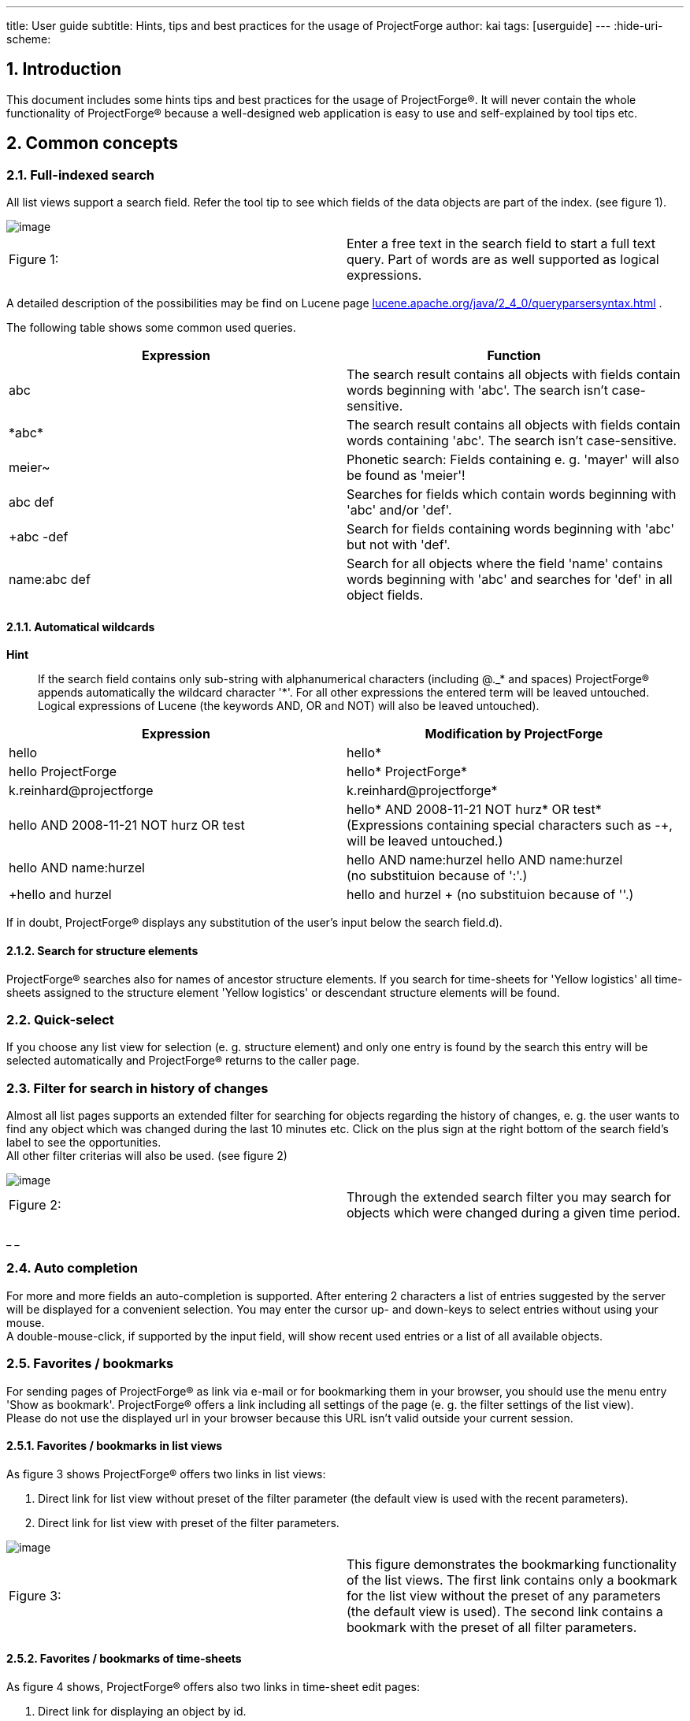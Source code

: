 ---
title: User guide
subtitle: Hints, tips and best practices for the usage of ProjectForge
author: kai
tags: [userguide]
---
:hide-uri-scheme:

:toc:
:toclevels: 4

:last-update-label: Copyright (C) 2021, Last updated

:sectnums:

== Introduction

This document includes some hints tips and best practices for the usage
of ProjectForge®. It will never contain the whole functionality of
ProjectForge® because a well-designed web application is easy to use
and self-explained by tool tips etc.

== Common concepts


=== Full-indexed search

All list views support a search field. Refer the tool tip to see which
fields of the data objects are part of the index. (see figure 1).

image::/uploads/userguide/searchfield.png[image]

[cols=",",]
|===
|Figure 1: |Enter a free text in the search field to start a full text
query. Part of words are as well supported as logical expressions.
|===

A detailed description of the possibilities may be find on Lucene
page http://web.archive.org/web/20210119123248/http://lucene.apache.org/java/2_4_0/queryparsersyntax.html[lucene.apache.org/java/2_4_0/queryparsersyntax.html] .

The following table shows some common used queries.

[cols=",",]
|===
|Expression |Function

|abc |The search result contains all objects with fields contain words
beginning with 'abc'. The search isn't case-sensitive.

|+++*+++abc+++*+++ |The search result contains all objects with fields contain words
containing 'abc'. The search isn't case-sensitive.

|meier~ |Phonetic search: Fields containing e. g. 'mayer' will also be
found as 'meier'!

|abc def |Searches for fields which contain words beginning with 'abc'
and/or 'def'.

|+abc -def |Search for fields containing words beginning with 'abc' but
not with 'def'.

|name:abc def |Search for all objects where the field 'name' contains
words beginning with 'abc' and searches for 'def' in all object fields.
|===

==== Automatical wildcards

*Hint*

____
If the search field contains only sub-string with alphanumerical
characters (including @._* and spaces) ProjectForge® appends
automatically the wildcard character '*'. For all other expressions the
entered term will be leaved untouched. Logical expressions of Lucene
(the keywords AND, OR and NOT) will also be leaved untouched).
____

[width="100%",cols="50%,50%",]
|===
|Expression |Modification by ProjectForge

|hello |hello*

|hello ProjectForge |hello* ProjectForge*

|k.reinhard@projectforge |k.reinhard@projectforge*

|hello AND 2008-11-21 NOT hurz OR test |hello* AND 2008-11-21 NOT hurz*
OR test* +
(Expressions containing special characters such as -+, will be leaved
untouched.)

|hello AND name:hurzel |hello AND name:hurzel hello AND name:hurzel +
(no substituion because of ':'.)

|+hello and hurzel |+hello and hurzel +
(no substituion because of '+'.)
|===

If in doubt, ProjectForge® displays any substitution of the user's
input below the search field.d).

==== Search for structure elements

ProjectForge® searches also for names of ancestor structure
elements. If you search for time-sheets for 'Yellow logistics' all
time-sheets assigned to the structure element 'Yellow logistics' or
descendant structure elements will be found.

=== Quick-select

If you choose any list view for selection (e. g. structure element) and
only one entry is found by the search this entry will be selected
automatically and ProjectForge® returns to the caller page.

=== Filter for search in history of changes

Almost all list pages supports an extended filter for searching for
objects regarding the history of changes, e. g. the user wants to find
any object which was changed during the last 10 minutes etc. Click on
the plus sign at the right bottom of the search field's label to see the
opportunities.  +
All other filter criterias will also be used. (see figure 2)

image::/uploads/userguide/extendedFilter.png[image]

[cols=",",]
|===
|Figure 2: |Through the extended search filter you may search for
objects which were changed during a given time period.
|===

_ _

=== Auto completion

For more and more fields an auto-completion is supported. After entering
2 characters a list of entries suggested by the server will be displayed
for a convenient selection. You may enter the cursor up- and down-keys
to select entries without using your mouse.  +
A double-mouse-click, if supported by the input field, will show recent
used entries or a list of all available objects.

=== Favorites / bookmarks

For sending pages of ProjectForge® as link via e-mail or for
bookmarking them in your browser, you should use the menu entry 'Show as
bookmark'. ProjectForge® offers a link including all settings of the
page (e. g. the filter settings of the list view).  +
Please do not use the displayed url in your browser because this URL
isn't valid outside your current session.

==== Favorites / bookmarks in list views

As figure 3 shows ProjectForge® offers two links in list views:

. Direct link for list view without preset of the filter parameter (the
default view is used with the recent parameters).
. Direct link for list view with preset of the filter parameters.

image::/uploads/userguide/Bookmark-list.png[image]

[cols=",",]
|===
|Figure 3: |This figure demonstrates the bookmarking functionality of
the list views. The first link contains only a bookmark for the list
view without the preset of any parameters (the default view is used).
The second link contains a bookmark with the preset of all filter
parameters.
|===

==== Favorites / bookmarks of time-sheets

As figure 4 shows, ProjectForge® offers also two links in time-sheet
edit pages:

. Direct link for displaying an object by id.
. Direct link including parameters for calling the edit page with
pre-filled parameters. This is usefull for adding new time-sheets with
pre-filled parameters.

The second link may be used for creation of new time-sheets with
templates (e. g. in JIRA or e-mails).

image::/uploads/userguide/Bookmark-edit.png[image]

[cols=",",]
|===
|Figure 4: |
|===

=== Stay logged-in

On the login-screen the user may choose the 'stay-logged-in' option.

* ProjectForge® creates a browser cookie with a validity of 30 days.
* At the next login from the same browser ProjectForge® detects this
cookie, renews it and proceed the automatical login.
* If the user chooses the menu entry 'log-out' the cookie will be
deleted (if exists) and the user/passwort authentication is required
again in this browser.
* The cookie will be invalid if the user haven't used it for 30 or more
day or the user's password and/or username has been changed.
* The cooky stores the user id, the username and a code. All three
parameters are checked by ProjectForge®.
* Under 'My account' the user may renew the previous mentioned code. All
stay-logged-in-sessions in all browsers are invalid directly after
renewing this code. Please note: Any valid session isn't effected by
this action.
* The stay-logged-in option may be re-activated at any time after
entering username and password on the login-screen.

== Calendar

The calendar is one of the most important functionalities of
ProjectForge®. You may organize your time-sheets and personal events
as well as team events in a convenient way. ProjectForge® is
designed to improve the efficiency of projects and project teams from
single-person-projects up to large-sized projects.

=== Quick-time-period-selection

You may browse very fast through month and/or weeks with the following
element of ProjectForge®. (see figure 5)

image::/uploads/userguide/Zeitblaettern.png[image]

[cols=",",]
|===
|Figure 5: |Quick-time-period selection with browse mode for months and
weeks
|===

=== Holidays

ProjectForge® support holidays and you may configure own holidays
in `config.xml.`

=== Support of different time zones

ProjectForge® supports different time-zones at once. The user may
change his time-zone if he travels through different time-zones.

=== View modes

==== Calendar views: month, week, day

image::/uploads/userguide/PF-TeamCal-MonthView.png[image]

[cols=",",]
|===
|Figure 6: |Month display mode of team calendar.
|===

image::/uploads/userguide/PF-TeamCal-Weekview-preview.png[image]

[cols=",",]
|===
|Figure 7: |Week display mode of team calendar. The red line is the
current time-line.
|===

==== Customizable views with fast switch

You're able to customize different filters of your calendars to show and
use. Switch the view with only two clicks. You may give your different
calendars different colors.

image::/uploads/userguide/PF-TeamCal-filters-preview.png[image]

[cols=",",]
|===
|Figure 8: |Customize your view filters with own colors etc. You may
switch the view with only two clicks.
|===

=== Drag & drop and range-select functionality

You may create, move, resize and copy events by drag&drop and
range-select functionality. The the videos or demo system for experience
this convenient feature.

* *Download and subscription of calendars*  +
You can download or subscribe all calendars as ics files. Subscribe
ProjectForge's calendars in Google calendar, MS Outlook oder Apples
iCal.

image::/uploads/userguide/PF-TeamCal-Subscription.png[image]

[cols=",",]
|===
|Figure 9: |An example of subscribed calendars of ProjectForge in
Apple's ical.
|===

image::/uploads/userguide/PF-TeamCal-ical.png[image]

[cols=",",]
|===
|Figure 10: |An example of subscribed calendars of ProjectForge in
Apple's ical.
|===

* *Share your calendars*  +
Use ProjectForge for team calendars. How to add a new calendar.
* *Recurrence*  +
ProjectForge supports recurrence of events. You may remove or modify
single events or future events of recurrence events.

image::/uploads/userguide/PF-TeamCal-RecurrenceDialog.png[image]

[cols=",",]
|===
|Figure 11: |You may remove or modify single events or future events of
recurrence events
|===

**3 access modes**

. *Full access*  +
The assigned groups and users are able to read, insert, update and
delete any event of the calendar.-
. *Read-only access*  +
The assigned groups and users are only able to read all events including
the subscription and download.
. *Minimal access*  +
The assigned groups and users are only able to read all event start and
stop times including the subscription and download. All other properties
of events such as title, notes etc. are removed and aren't visible.

image::/uploads/userguide/PF-TeamCal-Access.png[image]

[cols=",",]
|===
|Figure 12: |You may configure the access to any calendar for groups
and/or users.
|===

* *Import new events per Drag'n drop*  +
You may import new events by simply dropping the ics files into the drop
area at the top of the calendar page.

=== Roadmap

Further planned developments are described here.

* *Attendees*  +
** *ProjectForge user's as attendees*  +
Badge with new invitations.
** *External user's as attendees*  +
. *Invitation per e-mail*  +
Send e-mail with an ics attachment, a summary and a link to accept/deny
and comment an invitation.
. *User's e-mail as return-to-address*  +
The return-to-address will be the user's e-mail address, so any response
of invitation is sent to the user and has to be handled by the user.
. *ProjectForge's e-mail as return-to-address*  +
The return-to-address will be ProjectForge's e-mail address, so any
response of invitations is parsed by ProjectForge and the event is
updated.
** *Update events and multi event import*  +
Currently ics files can be dropped as files into ProjectForge only if
the contain only a single event which isn't already present. Later an
update dialog with differences to accept/deny will be shown and a
multi-import should be supported.
* *More complex recurrence pattern*
* *Subsciption of external calendars in ProjectForge*  +
Starting with icloud. An user is able to share his icloud calendars via
ProjectForge.

== Address book

=== Reverse search of phone numbers

ProjectForge® adds every phone number without any special characters
and white spaces to the search index. You may enter any sub string of
the phone number to find the address connected to this phone number (if
exist).

**Hint**

____
Sometimes you may omit the country prefix of the phone number to find
the address.
____

=== Personal favorites

You may import addresses of the list view in your personal address book
(e. g. Apple contacts) and synchronize the addresses with your mobile
device. The export format is VCard (vcf) for addresses and a csv format
for phone numbers (e. g. for your telephony system).  +
Your favorite addresses will be highlighted in the list view.

==== Export of vcards

You may choose the check-box 'Favorite' beside the form of address in
the edit view of an address for marking the whole address as favorite
(see figure 13). Click the button 'Export vCards' for downloading all
marked addresses. You may choose single phone number for exporting them
in csv format by clicking the check-box '*' right after the desired
phone number.

**Hint**

____
Please use UTF-8 as encoding in your address book software!
____

image::/uploads/userguide/AddressEdit-Favorites.png[image]

[cols=",",]
|===
|Figure 13: |This figure demonstrates the possibility to mark addresses
or phone numbers as favorites.
|===

===== Hint for Apple contacts

Multiple exports of addresses may result in multiple note entries.
Please use the following Apple script for removing such multiple note
entries:

[source,brush:,java]
----
tell application "Address Book"
repeat with thisPerson in every person
if (exists (note of thisPerson)) and ((note of thisPerson) contains "CLASS: WORK") then
log "Name: " & (name of thisPerson)
delete note of thisPerson
end if
end repeat
save
end tell
----

. You may excecute this script directly in your Apple-Script editor.
(The result 'missing value' is expected.)
. Afterwards you should import the ProjectForge® download (vCard).

==== Export of personal list of telephone numbers

You may export telephone numbers of addresses (marked in the address
edit page by clicking the check-box '*', refer
fig. http://web.archive.org/web/20210119123248/https://projectforge.org/pf-common/User_guide#label_fig:favorites[13] ).
You may import phone numbers to your mobile device or system telephone
(e. g. SNOM telephone) if vCard isn't supported.  +
Via the button 'Export phone list' all' all marked phone numbers will be
exported with ISO-8859 encoding as csv file. ProjectForge® extends
the names of the contacs automaticall with "mobile" or "private", if the
number is not the business phone number.



==== Personal list of phone numbers for your Snom telephone

The exported list may be uploaded directly via the web site of the
desired Snom telephone. The following figures 14 and 15 demonstrate the
procedure of such an import.

**Hint**

____
Any previous imported phone number will be overwritten (no multiple
entries are expected).
____

=== Export of the list of addresses

You may export the current displayed list of addresses for usage with
LibreOffice or MS Excel. For reasons of data-protection only the user's
favorite addresses will be exported. Members of the
groups `PF_Finance` or `PF_Marketing` are able to download all address
for using them for marketing events etc.

**Hint**

____
The first address of each row is the mailing address. It's the postal
address if exist, otherwise the business address.
____

=== Animation of phone number / zoom

Figure 16 shows the Mouse-over-functionality, if the mouse cursor is
positioned over a phone number. You may dial the number with your phone
now.

image::/uploads/userguide/AddressList-NumberZoom.png[image]

[cols=",",]
|===
|Figure 16: |Animated zoom of phone numbers
|===

=== Direct call via telephony system

The user may configure one or more telephone numbers under 'My account'.
Afterwards he is able to initiate phone calls directly from
ProjectForge® if configured by the administrators and supported by
the telephony system. Figure  +
17 demonstrates the possibility to initiate a phone call directly from
ProjectForge®.

image::/uploads/userguide/Direktwahl-Adressbuch.png[image]


[cols=",",]
|===
|Figure 17: |shows the auto-completion functionality to initiate phone
calls very easy.
|===

**Hint**

____
Please use the 'return' key for initiating the phone call. Like on most
pages the 'return' key result in the default action.
____

image::/uploads/userguide/Direktwahl.png[image]

[cols=",",]
|===
|Figure 18: |
|===

==== Configuration

Please add your personal phone number (or a list of phone number) under
'My account'.

== Structure elements in ProjectForge (former tasks)

The term 'structure element' is used in a generic way and represents
customers, projects, releases, structure elements etc. They're organized
hierarchical. Access rights may depend on structure elements (and are
derived from ancestor structure elements if configured). Figure 19 shows
a typical tree view of structure elements in ProjectForge®.

image::/uploads/userguide/TaskTree.png[image]

[cols=",",]
|===
|Figure 19: |Hierarchy of structure elements in ProjectForge®
|===

The following table describes the fields of structure elements:

[cols=",",]
|===
|Field |Description

|Parent structure element |The structure element is a descendant
structure element of the parent structure element. The structure
elements at the top of the hierarchy is the root node which is the
onliest structure element without a parent structure element.

|Name |

|Referenz |Multi purpose field, optional. This field is derived for all
descendant structure elements if not overwritten in such structure
elements. This is useful for exports etc.

|Status |

|Priority |

|Short description |

|Description |

|Progress |optional without further functionality.

|Maximum hours |If given, the consumption will be displayed in the
structure tree as well as during booking a time sheet, see 5.1 .

|Responsible |ProjectForge®-User for information

|Cost2 |All cost2 values are project specific if a project was assigned
to this structure element or any ancestor structure element. The black
list defines cost 2 entries which should be excluded of the assigned
project. If no project is assigned, cost 2 value are configurable by
using a white list.

|Protect time sheets until |If set, only time sheets with start dates
after the given date may-be inserted and updated. Members of the
financial staff are able to insert, update and delete older time-sheets
of other users (not own time sheets).

|Protection of privacy |If checked the time sheets of this structure
element and any descendent structure elements are invisible for other
users (except the members of the financial staff).
|===

=== Consumption

Consumptions are displayed as part of the structure tree as well as
during every booking process of time sheets. The consumption of already
used hours of a structure element including all structure sub elements
is displayed as a tool tip.

==== Consumption bars for open structure elements

[cols=",,",]
|===
|Color |Meaning |Tool tip

| image:/uploads/userguide/Consumption-empty.png[image, width=100]
|No budget given |Total consumption in man-days.

| image:/uploads/userguide/Consumption-green.png[image, width=100]
|Consumption 0-80% |Total consumption in man-days and percent, green
bar.

| image:/uploads/userguide/Consumption-yellow.png[image, width=100]
|Consumption 80%-90% |Total consumption in man-days and percent.

| image:/uploads/userguide/Consumption-orange.png[image, width=100]
|Consumption 90%-100% |Total consumption in man-days and percent.

| image:/uploads/userguide/Consumption-orange-red.png[image, width=100]
|Consumption over 100% |Total consumption in man-days and percent.
|===

==== Consumption bars for finished structure elements

[cols=",,",]
|===
|Color |Meaning |Tool tip
| image:/uploads/userguide/Consumption-empty.png[image, width=100]
|No budget given |Total consumption in man-days.
| image:/uploads/userguide/Consumption-green.png[image, width=100]
|Consumption 0-100% |Total consumption in man-days and percent.
| image:/uploads/userguide/Consumption-red.png[image, width=100]
|Consumption 100%-110% |Total consumption in man-days and percent.
| image:/uploads/userguide/Consumption-orange-red.png[image, width=100]
|Consumption über 110% |Total consumption in man-days and percent.
|===

==== Suppressing the status of consumption bars

Enter 0 as maximum hours of a structure element for suppressing the
status (color and percentage) of a consumption bar. This is use-ful for
not demotivating a team or if not all orders with budgets are assigned
to a structure element.

=== Booking of time sheets

Time sheets must be assigned to a structure element. For improving the
quality of time sheets different rules may be definied in
ProjectForge®.  +
Following rules are implemented, if the user doesn't hit the rules he
won't be able to book his working time on such structure elements.

. The user needs the access to this structure element or any ancestor
structure element including the right of booking time sheets.
. The structure element or any ancestor structure element may not have a
time-protection setting. The users will not be able to modify or add
time sheets for a day before time-protection (date field).
. The structure element or any ancestor structure element is closed or
deleted.
. The booking status of a structure element or any ancestor structure
element is 'completely closed'.
. If the structure element is not a structure leaf element (has
descendents) and the booking status is configured as 'only leaf nodes'.
. If any descendent structure element has an assigned order. This rule
is important because otherwise ProjectForge® won't be able to
calculate the consumption of budgets defined by orders.

If a structure element is closed for booking of time sheets the user may
modify fields not affecting financial parameters (such as description
but not times, duration, cost settings etc.) The user may therefore
correct typos etc. in time sheets.

== Order book

Offers and orders may be managed by ProjectForge®. The may-be
assigned to project managers having access to their orders and offers.
Administrative staff members may have access to all orders if they have
the right to do (see user administration of ProjectForge®).

=== E-mail notification

All modifications of orders, if not done by the project manager itself
will be sent by e-mail including a quick link to the order, see figure
20, a notication is suppressed if the check-box is disabled..

image::/uploads/userguide/Auftragsbuch-Notification.png[image]

[cols=",",]
|===
|Figure 20: |Order book with e-mail notification
|===

== Scripting in ProjectForge®

You may edit, store and execute scripts in ProjectForge for generating
Excel files out of the database of ProjectForge® as well as charts
etc. It's also possible to upload Excel master file to scripts for
modifiing existing Excel files.  +
A script editor is built-in in ProjectForge®.

=== Examples

==== Example: Hibernate criterion API

[source,brush:,java]
----
import org.hibernate.criterion.*
import org.projectforge.core.*

QueryFilter filter = new QueryFilter()         // Define a query
filter.addOrder(Order.asc("username"))         // Set order attribute
List userList = userDao.getList(filter)        // Get all users

return "Number of found users: " + userList.size
----

==== Example: Usage of ProjectForge® filters

[source,brush:,java]
----
import org.projectforge.core.*
import org.projectforge.timesheet.*
import org.projectforge.common.*

DateHolder date = new DateHolder() // Using the user's current time zone

TimesheetFilter tf = new TimesheetFilter()
date.setDate(2009, Calendar.JANUARY, 01, 00, 00, 00)
tf.setStartTime(date.date)
date.setDate(2009, Calendar.JANUARY, 31, 23, 59, 59)
tf.setStopTime(date.date)
tf.setUserId(17)
List timesheetList = timesheetDao.getList(tf)

return "Number of found time sheets: " + timesheetList.size
----

=== Usage of date values

ProjectForge® uses everytime the time zone of the logged-in user.
Internally all dates and times are stored as UTC! Therefore all queries
needs to be executed with the correct time zone. The
class `DateHolder` and `DayHolder` does everything for you (the correct
time zone of the logged-in user is used).

*Example*

[source,brush:,java]
----
import org.projectforge.common.*

DateHolder date = new DateHolder() // user's current time zone / locale

date.setDate(2009, Calendar.JANUARY, 01) // CET: 01.01.2009 00:00
String result = "UTC: " + date.date // UTC: Wed Dec 31 23:00:00 UTC 2008

date.setDate(2009, Calendar.APRIL, 01, 17, 03) // CEST: 01.04.2009 17:03
result += ", UTC: " + date.date // UTC: Wed Apr 01 15:03:00 UTC 2009

return result
----

=== Access rights (DAOs)

You may access all database entries by using the DAOs
(DataAccessObjects) of ProjectForge®. The DAOs ensures that only
such entities are returned for those the user has access to. All
entities without the user's access are removed by the DAOs of the result
lists.

=== Creation of Excel sheets

If a script returns an `ExportWorkbook,` a Excel file is created and
will result in a download. Check this out:

==== Example: Excel export of simple lists

[source,brush:,java]
----
import org.hibernate.criterion.*
import org.projectforge.core.*
import org.projectforge.excel.*

QueryFilter filter = new QueryFilter()         // Defines a query
filter.addOrder(Order.asc("username"))         // Sets sort order
List userList = userDao.getList(filter)        // Gets the user's list

ExportWorkbook workbook = new ExportWorkbook();// Creates a new Excel work book
ExportSheet sheet = workbook.addSheet("Users") // Creates a new Excel sheet
sheet.contentProvider.colWidths = [10, 20]     // Sets the width of the first two columns.
sheet.propertyNames = ["username", "lastname"] // Defines the properties to export.
sheet.addRow().setCapitalizedValues(sheet.propertyNames)  // Creates a heading row.
sheet.addRows(userList)                        // Add all user's, one per row.

return workbook
----

==== Example: Excel export of joined objects

[source,brush:,java]
----
import org.projectforge.core.*
import org.projectforge.excel.*
import org.projectforge.timesheet.*
import java.text.SimpleDateFormat

TimesheetFilter tf = new TimesheetFilter()
SimpleDateFormat df = new SimpleDateFormat("dd.MM.yyyy HH:mm")
tf.setStartTime(df.parse("01.01.2009 00:00"))
tf.setStopTime(df.parse("31.01.2009 23:59"))
tf.setUserId(17)
List timesheetList = timesheetDao.getList(tf)

ExportWorkbook workbook = new ExportWorkbook();
ExportSheet sheet = workbook.addSheet("Timesheets")
sheet.contentProvider.colWidths = [10, 20, 15, 10]
sheet.contentProvider.putFormat(java.sql.Timestamp.class,"DD.MM.YYYY hh:mm") // Defines the format for all time stamps
sheet.contentProvider.putFormat("stopTime","hh:mm")             // Defines the format for the property 'stopTime'
sheet.addRow().setValues("Username", "Beschreibung", "StartDate", "StopDate", "fakturiert")
sheet.propertyNames = ["user.username", "description", "startTime", "stopTime", "kost2.kost2Art.fakturiert"]
sheet.addRows(timesheetList)

return workbook
----

==== Own join objects

You may join database entities very simple:

[source,brush:,java]
----
import org.fibu.*
import org.fibu.kost.*
import org.projectforge.excel.*
import org.projectforge.core.*

class JoinedObject {
  BuchungssatzDO satz
  EmployeeDO employee
}

// Load list of account records (BuchungssatzDO):
BuchungssatzFilter filter = new BuchungssatzFilter();
filter.setFrom(2008, 0) // Januar
filter.setTo(2008, 11)  // Dezember

def buchungssaetze = buchungssatzDao.getList(filter)
buchungssaetze = buchungssaetze.findAll{ satz -> (5000..5999).contains(satz.konto.nummer) }

// Load list of employees
def employees = employeeDao.getList().findAll{it.kost1 != null}

def result = new ArrayList()
buchungssaetze.each{bs ->
  el = new JoinedObject()
  el.satz = bs
  el.employee = employees.find{employee -> employee.kost1Id == bs.kost1.id}
  result.add(el)
}

// Generate Excel work book:
ExportWorkbook workbook = new ExportWorkbook();
ExportSheet sheet = workbook.addSheet("Result")
sheet.contentProvider.colWidths = [10, 10, 8, 8, 10, 10, 20, 20]
sheet.addRow().setValues("Datum", "Betrag", "Konto", "Gegen-konto", "Kost1", "Kost2", "Name")
sheet.contentProvider.putFormat("satz.datum", "DD.MM.YYYY")
sheet.contentProvider.putFormat("satz.betrag", "#,##0.00$;[Red]-#,##0.00$") // English format
sheet.contentProvider.putFormat("satz.konto.nummer", "0")
sheet.contentProvider.putFormat("satz.gegenKonto.nummer", "0")
sheet.propertyNames = ["satz.datum", "satz.betrag", "satz.konto.nummer", "satz.gegenKonto.nummer",
  "satz.kost1.formattedNumber", "satz.kost2.formattedNumber", "employee.user.fullname"]
sheet.addRows(result)

return workbook
----

==== Formats

[source,brush:,java]
----
import org.projectforge.calendar.*
import org.projectforge.common.*
import org.projectforge.core.*
import org.projectforge.excel.*

ExportWorkbook workbook = new ExportWorkbook();// Creates new work book
ExportSheet sheet = workbook.addSheet("Test") // Creates new sheet
sheet.contentProvider.colWidths = [20, 20, 20]
sheet.addRow().setValues("Typ", "Precision", "Value")
sheet.addRow().setValues("DayHolder", "Day", new DayHolder())
sheet.addRow().setValues("DateHolder", "Day", new DateHolder().setPrecision(DatePrecision.DAY))
sheet.addRow().setValues("DateHolder", "Minutes", new DateHolder().setPrecision(DatePrecision.MINUTE))
sheet.addRow().setValues("DateHolder", "Seconds", new DateHolder().setPrecision(DatePrecision.SECOND))
sheet.addRow().setValues("DateHolder", "Millis", new DateHolder().setPrecision(DatePrecision.MILLISECOND))

return workbook
----

ProjectForge® uses the precision of DateHolder objects for the
output as default, e. g. for precision SECOND the date with time stamp
including seconds is used, for precision DAY only the date without any
time stamp is used. Supported precisions
are: `DAY, HOUR_OF_DAY, MINUTE_15, MINUTE, SECOND, MILLISECOND.`

==== Modification of existing Excel files

You may upload Excel files (stored in scripts) which you may modifiy
inside your script.

[source,brush:,java]
----
import org.hibernate.criterion.*
import org.projectforge.core.*
import org.projectforge.excel.*

QueryFilter filter = new QueryFilter()         // Defines a query
filter.addOrder(Order.asc("username"))         // Sets sort order
List userList = userDao.getList(filter)        // Gets the user list

ExportWorkbook workbook = new ExportWorkbook(script.file)
ExportSheet sheet = workbook.addSheet("Users") // Creates a new sheet
sheet.contentProvider.colWidths = [10, 20]     // Sets the width of the first two columns.
sheet.propertyNames = ["username", "lastname"] // Defines the properties to export.
sheet.addRow().setCapitalizedValues(sheet.propertyNames)  // Creates a heading row.
sheet.addRows(userList)                        // Add all user's, one per row.

return workbook
----

==== Cell formats

You should use the English notation:

**Example**

[cols=",",]
|===
|DD.MM.YYYY hh:mm |Date with time of day
|DD.MM.YYYY hh:mm:ss |Date with time of day including seconds
|0 |Normal output of number without thousands delimiter.
|#,##0.00$ |Currency (Dollar)
|#,##0.00$;[Red]-#,##0.00$ |Currency with red colored negative values.
|===

==== Excel and time periods

Excel uses internally a fraction of 24 hours. For converting for example
milliseconds to hours in Excel you may use the following code:

[source,brush:,java]
----
BigDecimal duration = new BigDecimal(durationInMillis / 1000); // Seconds +
duration = duration.divide(new BigDecimal(60 * 60 * 24), 8, RoundingMode.HALF_UP); // Fraction of day (24 hours) +
double excelDuration = duration.doubleValue();
----

You may use `"[h]:mm"` as cell format.

=== Creation of diagrams and charts

You may create charts using (www.jfree.org).

image::/uploads/userguide/ExportJFreeChart.png[image]

[cols=",",]
|===
|Figure 21: |Example of a script producing a chart
|===

[source,brush:,java]
----
import org.jfree.chart.*
import org.jfree.chart.plot.*
import org.jfree.data.general.*
import org.jfree.util.*
import org.projectforge.excel.*

DefaultPieDataset dataset = new DefaultPieDataset()
dataset.setValue("Linux", 15)
dataset.setValue("Mac", 8)
dataset.setValue("Windows", 70)
dataset.setValue("Others", 7)
JFreeChart chart = ChartFactory.createPieChart3D("Users on www.heise.de", dataset, true, true, false)
PiePlot3D plot = (PiePlot3D) chart.getPlot()

ExportJFreeChart export = new ExportJFreeChart(chart, 800, 600)
return export
----

=== Creation of zip archives containing multiple files

You may create zip files containing multiple files (Excel sheets and
diagrams).

[source,brush:,java]
----
import ...
ExportZipArchive zip = new ExportZipArchive("my-first-archive") // File name will be: my-first-archive.zip
ExportWorkbook workbook = new ExportWorkbook(...)
zip.add("sheet.xls", workbook)
ExportJFreeChart chart = new ExportJFreeChart(...)
zip.add("chart.jpg", chart)
return zip
----

=== Nested and indexed properties

You may use bean properties using the common used notation:

[source,brush:,java]
----
sheet.propertyNames = ["user.username", "description", "startTime", "stopTime", +
         "kost2.kost2Art.fakturiert"]
----

as well as indexed properties (such as the property username of the
user).  +
Nested and indexed properties are supported as
well: `users[3].name` or `result.userList[0].`

=== Import of Excel files

Figure 22 shows an example file.

image::/uploads/userguide/Excel-import-example.png[image]

[cols=",",]
|===
|Figure 22: |Example file for an Excel import
|===

[source,brush:,java]
----
import java.text.*;
import org.projectforge.excel.*
NumberFormat nf = NumberFormat.getCurrencyInstance(Locale.UK);

xls = reportScriptingStorage.getFile("import-example.xls") // Was uploaded with this name.
ExportWorkbook workbook = new ExportWorkbook(xls);// Use script.file instead of xls in script list.
ExportSheet sheet = workbook.getSheet("Sheet-1"); // Gets sheet with the given title.
rows = sheet.rows; // Get all rows.
result = "";
total = 0.0;

for (int i = 1; i < sheet.rows.size; i++) {
  row = sheet.getRow(i);
  no = row.getCell(0).getNumericCellValue();
  name = row.getCell(1).getStringCellValue();
  amount = row.getCell(2).getNumericCellValue();
  total += amount;
  result += (int)no + ". The amount of " + name + " is: " + nf.format(amount) + "\n";
}
result += "The total amount is: " + nf.format(total);
return result;
----

The output is:

[source,brush:,java]
----
 The amount of Susan is: £50.23
 The amount of Hugo is: £17.00
 The amount of Lisa is: £15.00
 The amount of Mona is: £10.00
The total amount is: £92.23
----

== Financial administration with ProjectForge®

=== Invoices

ProjectForge® supportes the management of invoices (inbound and
outbound, creditors and debitors):

* Inovices may contain an unlimited number of positions.
* If the cost-module is configured you may assign the amount to one or
an unlimited number of cost units (as amount or as percent).

==== Assignment of cost units

It's recommended to try this feature for a better understanding.  +
You may assign positions of invoices to cost1 and cost2 units. An
autocomplete functionality helps you to distribute the amounts to cost
units very fast. You may enter numbers of cost units as well as text (e.
g. text fields of a cost unit such as description. customer, type
etc.).  +
An unlimitited number of assignments are supported. After adding new
assignments ProjectForge® prefills the amount of the invoice which
wasn't assigned yet. The amount may be given as amount or as percent
value.  +
For better tracebility you may not delete positions (after stored in the
database). If an entry should be removed, enter '0' as amount.

==== Clone functionality for invoices (inbound and outbound)

You may clone existing invoices for a faster process of inserting new
invoices:

* The date will be replaced by 'today'.
* The positions as well as any existing assignment to cost units will be
copied.

=== Liquidity planning / forecast

Based on invoices and additional liquidity entries (others than
invoices) ProjectForge® gives you the opportunity to manage your
cash flow very easy including a forecast of your cash flow.

==== Calculation of expected dates of payments

ProjectForge® uses due dates for forecasting the cash flow and
account balance. For invoices ProjectForge® calculates the expected
dates of payment based on already paid invoices in the last 12 month of
the same:

. Project: Do paid invoices already exist for the same project?
. Customer number: Do paid invoices already exist for the customer
(given by the cost number)?
. Customer text: Do paid invoices already exist for the customer (full
text)?
. Customer short text: Do paid invoices already exist for the customer
(the beginning of the customer text will be used)?

If any paid invoice was found (starting with project) a mean time of
payment of the paid invoices is used for calculating the expected date
of payment.

image::/uploads/userguide/PF-liquidity.png[image]


[cols=",",]
|===
|Figure 23: |Liquidity with forecast of the cash flow
|===

Please refer the AdministrationGuide for enabling the liquidity plugin of ProjectForge®.

=== Datev-Import (German)

Über diese Funktion werden die Konten (Kontenplan) und die Buchungssätze
eingelesen. Diese Daten werden vom Steuerbüro in Form eines
Excel-Exports geliefert.

==== Grundsätzliches zum ProjectForge®-Excel-Import

* ProjectForge® liest Tabellenblätter mit bestimmten Namen bzw.
Namensmustern ein. Tabellenblätter, deren Namen ProjectForge® im
Import nicht unterstützt, werden ignoriert.
* ProjectForge® erkennt die Werte in den Spalten anhand des Namens
der Kopfspalte
* Die Reihenfolge der Spalten ist variabel.
* Es können zusätzliche Spalten enthalten sein. Diese Spalten werden
ignoriert.
* Die Importdaten werden im Import-Storage innerhalb der Benutzersitzung
gespeichert. Der Anwender kann beliebige Schritte innerhalb seiner
Benutzersitzung durchführen, ohne dass die Importdaten verloren gehen.
Auch die Reihenfolge beim Import von mehreren Tabellenblättern
(Verproben, Prüfen, Selektieren, Speichern etc.) ist beliebig.
ProjectForge® stellt sicher, dass nur fehlerfreie und verprobte
Datensätze importiert werden können.
* Die Übernahme von Daten kann auch schrittweise erfolgen (s. Beispiel
unten: Schritt 3 bis 5 können beliebig oft wiederholt werden, solange
noch nicht alle Daten auch in ProjectForge® nicht übernommen
wurden.)

Im folgenden wird anhand des Kontenplans der Import und die notwendigen
Prüfschritte erläutert.

===== Schritt 1: Auswahl der zu importierenden Excel-Datei

* Figure 24 zeigt den ersten Schritt: Es wird die zu importierende
Excel-Datei über den Browserknopf "Datei auswählen" im lokalen
Dateisystem selektiert. Anschließend wird die gewünschte Importfunktion
(z. B. "Import Kontenplan") gewählt.

image::/uploads/userguide/Datev-Import-step1.png[image]


[cols=",",]
|===
|Figure 24: |Datev-Import, Schritt 1: Auswahl der Importdatei
|===

===== Schritt 2: Daten werden eingelesen

* Figure 25 zeigt den zweiten Schritt: Die Daten wurden erfolgreich
eingelesen und die importierten Tabellenblätter (Sheets) untereinander
angezeigt (standardmäßig sind alle Blätter zugeklappt). Im Fehlerfalle
wird der Fehler mit Tabellenblatt, Zeilennummer und Spaltennummer
angezeigt (z. B. wenn ein nicht passendes Zahlenformat in einer Zelle
erkannt wurde.) Fehlerhafte Datensätze können bereits eingesehen werden
(durch Aufklappen des Importbereichs).

image::/uploads/userguide/Datev-Import-step2.png[image]

[cols=",",]
|===
|Figure 25: |Datev-Import, Schritt 2: Einlesen der Datei
|===

===== Schritt 3: Verproben

* Figure 26 zeigt den zweiten Schritt: Die Daten wurden erfolgreich
eingelesen und die importierten Tabellenblätter (Sheets) untereinander
angezeigt (standardmäßig sind alle Blätter zugeklappt). Nun sollte die
Funktion "Verproben" für das gewünschte Tabellenblatt / die gewünschten
Tabellenblätter gewählt werden.  +
Beim Verproben gleicht ProjectForge® die importierten Datensätze mit
evtl. bereits vorhandenen Datensätzen ab. Nach dem Verproben werden auch
neue und modifizierte Datensätze angezeigt.

image::/uploads/userguide/Datev-Import-step3.png[image]

[cols=",",]
|===
|Figure 26: |Datev-Import, Schritt 3: Verproben
|===

===== Schritt 3: VerprobenPrüfen, selektieren und Übernahme

* Figure 27 zeigt den vierten Schritt: Nach der Verprobung können nun
die zu speichernden Datensätze einer Sichtprüfung unterzogen werden. Bei
modifizierten Einträgen wird über einen Tool tip der ursprüngliche Wert
angezeigt. +
Nach der Prüfung können die Datensätze selektiert werden, die in
ProjectForge® übernommen werden sollen. Mit der Funktion "Select
all" können auch alle angezeigten Datensätze markiert werden.
Anschließend kann über "Commit" eine Übernahme bestätigt und angestoßen
werden.

image::/uploads/userguide/Datev-Import-step4.png[image]

[cols=",",]
|===
|Figure 27:__ |_Datev-Import, Schritt 4: Prüfen, Selektion und
Übernahme_
|===

===== Schritt 5: Import abgeschlossen

* Figure 28 zeigt den fünften Schritt: Nach dem Import wird angezeigt,
wieviel Datensätze übernommen wurden. Ein abschließendes "Verproben"
sollte aufgerufen werden. Wenn alle Änderungen erfolgreich übernommen
wurden und alle Datensätze selektiert worden waren, so müsste
abschließend für das Tabellenblatt "nichts zu tun" angezeigt werden.
Wurde nur ein Teilsatz der Daten selektiert, so werden die übrigen noch
zur Auswahl angeboten.

image::/uploads/userguide/Datev-Import-step5.png[image]

[cols=",",]
|===
|Figure 28: |Datev-Import, Schritt 5: Abschluss
|===

==== Import der Buchungskonten (Kontenplan)

Für den Import der Buchungskonten wird im zu importierenden
Exceldokument ein Tabellenreiter mit dem Namen "Kontenplan" erwartet.
Dieses Tabellenblatt wird für den Import verwendet. Alle anderen
Tabellenblätter werden ignoriert.

===== Format

Folgendes Format wird erwartet (see figure 29).

image::/uploads/userguide/Datev-Import-Kontenplan.png[image]

[cols=",",]
|===
|Figure 29: |Excelformat für Datev-Import des Kontenplans
|===

In Zeile 2 wird die Kopfspalte mit den Namen "Konto" und "Bezeichnung"
erwartet. Vorhandene Konten werden nicht gelöscht, sondern bei
Vorhandensein modifiziert.

==== Import der Buchungssätze (01-12)

Für den Import der Buchungssätze werden im zu importierenden
Exceldokument die Tabellenblätter mit dem Namen "01", "02", ..., "12"
berücksichtigt. Diese Blätter stehen für die zu importierenden
Buchungsmonate.

* Beim Import werden die Buchungssätze unabhängig vom Datum dem
Buchungsmonat zugeordnet.
* Datumsangaben von Buchungssätzen dürfen nicht in der Zukunft bezüglich
des Buchungsmonats liegen.
* Das Kalenderjahr zum Buchungsmonat erkennt ProjectForge®
automatisch anhand des Datums der Buchungssätze.
* Die Spalte "Kostenstelle/-träger" wird als "Kost2" interpretiert.
Alternativ kann diese Spalte auch in "Kost2" umbenannt werden.
* Die Spalte "Alt.-Kst." wird "Kost1" interpretiert. Alternativ kann
diese Spalte auch in "Kost1" umbenannt werden.
* Die Spalten "SH" tauchen Datev-bedingt doppelt auf. Die Reihenfolge
darf nicht vertauscht werden, da die erste Spalte "SH" für die Übernahme
"Soll/Haben" verwendet wird.
* Die Spalte Bemerkung ist optional. Hier können Zusatzinformationen,
Hinweise oder Marker zu einzelnen Zeilen angegeben werden.

===== Format

Folgendes Format wird erwartet (see figure 30).

image::/uploads/userguide/Datev-Import-Buchungssaetze.png[image]


[cols=",",]
|===
|Figure 30: |Excelformat für Datev-Import der Buchungssätze
|===

In Zeile 2 wird die Kopfspalte mit den Namen "Konto" und "Bezeichnung"
erwartet. Vorhandene Konten werden nicht gelöscht, sondern bei
Vorhandensein modifiziert.

=== Other imports

==== Salaries of employees

The following Excel format is assumed:

. A monthly sheet has the title of format 'yyyy-mm', e. g. "2009-05".
. The columns are:
.. Cost1 unit of the employee, e. g. '3.050.00.00'
.. Employee: Last name, surname
.. Gross salary including taxes and insurance, e. g. '1,846.77'
.. bonus, royalty, overtime premium etc. as decimal value
.. Special payment as decimal value
.. Car as decimal value
.. Total will be ignored
.. Comment as text field

The following script generates the database SQL-Statement for importing
the salaries:

[source,brush:,java]
----
import org.projectforge.core.*
import org.projectforge.excel.*
import java.text.*

year = 2009; month = 4;

if (month < 10) monthString = "0" + month
else monthString = "" + month
NumberFormat nf = NumberFormat.getNumberInstance(Locale.GERMANY);
nf.setMaximumFractionDigits(2);
nf.setMinimumFractionDigits(2);

xls = reportScriptingStorage.getFile("2009-Gehaltslisten.xls") // Was uploaded with this name.
ExportWorkbook workbook = new ExportWorkbook(xls); // Uses the uploaded Excel file.
ExportSheet sheet = workbook.getSheet(year + "-" + monthString); // Gets the sheet.
rows = sheet.rows; // get all rows
String result = "";

for (int i = 4; i < sheet.rows.size; i++) {
  row = sheet.getRow(i);
  cost1String = row.getCell(0).getStringCellValue();
  employeeName = row.getCell(1).getStringCellValue();
  gross = row.getCell(2).getNumericCellValue();
  bonus = row.getCell(3).getNumericCellValue();
  special = row.getCell(4).getNumericCellValue();
  car = row.getCell(5).getNumericCellValue();
  comment = row.getCell(7).getStringCellValue();
  total = new BigDecimal(gross + bonus + special + car).setScale(2, java.math.RoundingMode.HALF_UP);
  if (employeeName != null)
    employee = employeeDao.getByName(employeeName);
  if (kost1String == null)
    break;
  kost1 = kost1Dao.getKost1(kost1String);
  if (kost1 == null) {
    result += "\n-- **********" + kost1String;
  } else if (kost1.getDescription().equals(employeeName) == false) {
    result += "\n-- **********" + kost1.getDescription() + " != " + employeeName;
  } else if (employee == null) {
    result += "\n-- ********** Employee '" + employeeName + "' not found.";
  } else {
    text = "Excel-Import Kai";
    if (tantieme_zv > 0) text += "; bonus/royalty/overtime: " + nf.format(bonus);
    if (special > 0) text += "; Special: " + nf.format(special);
    if (car > 0) text += "; car: " + nf.format(car);
    if (comment != null && comment.trim().size() > 0) text += "; " + comment;
    result += "\ninsert into t_fibu_employee_salary (pk,created,last_update,deleted,gross,month,type,year,comment,employee_id) values (nextval('hibernate_sequence'),now(), now(),false," + total + ", " + (month - 1)+ ", 'SALARY', " + year + ",'" + text + "'," + employee.id + ");";
  }
}
return result;
----

=== Time sheets

==== Protection

You may protect time sheets by date for structure elements (including
all descendent structure elements). This protection ensures that no
employee is able to modifiy time sheets with dates before the date where
the protection ends.  +
This is useful if the time sheets are invoiced or taken over by other
accounting systems. Figure 31 shows a structure element with a
protection of time sheets until 30/06/2013.  +
Time sheets with dates before the date of protection may only be changed
by members of the financial administration staff (regarding times and
cost assignements).

image::/uploads/userguide/Zeitberichtsschutz.png[image]

[cols=",",]
|===
|Figure 31: |Time sheet protection for structure elements (incl.
structure sub elements)
|===

==== Cost units

* You may assign projects and/or cost2 units to a structure element.
* If a project is assigned, all existing cost2 units of this projects
are automatically assigned to this structure element.
* If there is now project or cost unit assigned to a structure element,
all settings of the parent structure element are used. If no such
setting found for the parent element the grand parent element is used
and so on.
* Only such cost units are used which have no status value or the status
value 'ACTIVE'.

If there is any cost2 unit associated with a structure element (directly
or derived), an user has to select a suitable cost unit while booking
time sheets. +
Figure 32 shows a structure element with the assigned project '5.200.00
- ProjectForge®' and the cost unit '5.200.00.*'.

image::/uploads/userguide/Aufgabe_Kost2.png[image]


[cols=",",]
|===
|Figure 32: |Assigning cost2 units to structure elements.
|===

**Hint**

____
If you are missing cost units you may add them via project edit page
(with status 'ACTIVE').  +
If you want to disable cost units you may change the status of such
units to 'INACTIVE' or 'ENDED' or you may remove them by using the
black- or white list (see fig. ref label="fig:aufgabeKost2" type="full"
/>).
____

==== Booking of time sheets

For time sheets assigned to structure elements with assigned cost units
a selection of a cost unit is required as shown in figure 33.

image::/uploads/userguide/Zeitbericht_anlegen_kost2.png[image]


[cols=",",]
|===
|Figure 33: |Booking of time sheets to structure elements with given
cost units
|===

==== Monthly employee reports

A monthly employee report for users with all time sheets ordered by cost
units, structure element, user and weeks are also available as PDF for
download. These reports may me used for e. g. signing monthly reports of
employees by their managers.



==== JIRA support

JIRA issues are supported if configured. If JIRA issues are contained in
e. g. time sheets or description of structure elements then the will be
displayed with links to the configured JIRA system.

=== Cost unit accounting

==== Fraction of working time

You may configure a fraction for single cost units or cost unit types
(default is 1). Example: if the travelling time should be counted only
as half regarding the employees working time, you may configure the
fraction as 0,5.



=== Reporting via Report objectives (in progress)

[source,brush:,xml]
----
<ReportObjective title="Customer ACME" id="ACME" suppressOther="true" suppressDuplicates="true">
  <kost1-include>3.*</kost1-include>
  <kost1-exclude>*.01</kost1-exclude>
  <kost1-exclude>*.12</kost1-exclude>
  <kost2-include>5.*</kost2-include>
  <kost2-exclude>*.02</kost2-exclude>
  <kost2-exclude>*.11</kost2-exclude>
  <ReportObjective title="Project ACME-WEB-Portal" id="ACME-WEB-Portal">
    <kost2-include>5.020.01.*</kost2-include>
  </ReportObjective>
  <ReportObjective title="Project ACME-Java-Migration" id="ACME-Java-Migration">
    <kost2-include>5.020.02.*</kost2-include>
  </ReportObjective>
</ReportObjective>
----

. If an include list is empty, all records will match for this include
list (wildcard).
. If an include list isn't empty, at least one entry must match.
. For multiple include lists a record must match all include lists
(logical 'and').
. If a record matches at least one entry of any exclude list, this
record will be excluded.

The method `String.matches(regExp)` is used for evaluating the regular
expressions. You may refer the expression syntax of the Java
class `java.util.regex.Pattern` for a better understanding. For your
convenience ProjectForge® modifies automatically the configured
expressions before usage: All points ('.') will be escaped and the
wildcard character '*' is replaced by '.*'. You may suppress the
automatical modification by prepending an apostrophe, e. g. "'^5\.510.*"
will not be modified (only the apostrophe itself is removed before
evaluation).  +
Examples:

* "3.*" ->, "3\..*" (matches all strings beginning with "3.".
* "*.02" ->, ".*.02" (matches all strings ending with ".02".
* "'^5.02.*" ->, "^5.02.*" (matches all strings starting with "5?02".

(This strategy of replacement is for convenience purposes because '.'
means normally any character and '*' means a multiple occurence of the
character before the asterisk: for example "3.1*" will match "3x1111"
but not "3.120.08.02".)

**Hint**

____
A child ReportObjective may only consist of entries of the parent
ReportObjective (only a subset)!
____

You may access the ReportObjectives directly.

[source,brush:,java]
----
import org.fibu.*
import org.fibu.kost.*
import org.projectforge.excel.*
import org.projectforge.core.*

class JoinedObject {
  BuchungssatzDO satz
  EmployeeDO employee
}

// Loading the list with all accounting records:
def records = reportStorage.getCurrentReport().getBuchungssaetze()
records = records.findAll{ satz -> (5000..5999).contains(satz.konto.nummer) }

// Loading the list of employees:
def employees = employeeDao.getList().findAll{it.kost1 != null}

def result = new ArrayList()
records.each{bs ->
  el = new JoinedObject()
  el.satz = bs
  el.employee = employees.find{employee -> employee.kost1Id == bs.kost1.id}
  result.add(el)
}

// Generation of an Excel workbook:
ExportWorkbook workbook = new ExportWorkbook();
ExportSheet sheet = workbook.addSheet("Ergebnis")
sheet.contentProvider.colWidths = [10, 10, 8, 8, 10, 10, 20, 20]
sheet.addRow().setValues("Date", "Amount", "Account", "Contra account", "Cost 1", "Cost 2", "Name")
sheet.contentProvider.putFormat("satz.datum", "DD.MM.YYYY")
sheet.contentProvider.putFormat("satz.betrag", "#,##0.00$;[Red]-#,##0.00$") // English format
sheet.contentProvider.putFormat("satz.konto.nummer", "0")
sheet.contentProvider.putFormat("satz.gegenKonto.nummer", "0")
sheet.propertyNames = ["satz.datum", "satz.betrag", "satz.konto.nummer", "satz.gegenKonto.nummer",
  "satz.kost1.formattedNumber", "satz.kost2.formattedNumber", "employee.user.fullname"]
sheet.addRows(result)

return workbook
----

== Data protection

=== Passwords

Passwords will be stored SHA-encrypted in the database. Directly after
usage of passwords (such as in the login screen) all password variables
will be deleted. Passwords are not part of any log file entry.



=== History of changes

All modifications of entities (create, update, delete) are stored with
time stamp, user who cause the modification and the modified fields with
the old and new value. The history of changes is displayed at the edit
page of an entity. There are single special fields which are not part of
this history mechanism.



=== Logging

Access violations and actions of users (such as modification of
entities) as well as any error message are stored in log files. The log
file is important for analyzing error etc.



=== Phone call - numbers

Every phone call will be logged. A log file entry contains:

. User causes the phone call
. Source phone number
. Destination phone number without the last 3 digits, eg 012345xxx.

== Glossary

The developers of ProjectForge® were using the German language until
several years ago for some financial terms. Nowadays English is the main
language of the development (for Java classes, documentation etc.). Here
you may find translation and description of common used terms.

[width="100%",cols="34%,33%,33%",]
|===
|German |English |Description

|Aufgabe |task |Since mid of 2013 the term task was replaced by
'structure elements' because such elements may represent not only tasks,
they represent customers, projects, releases, tasks etc.

|Auftrag |order |

|Beleg |receipt |

|Betrag |ammount |

|Brutto |gross (amount) |

|Buchungssatz |accounting records |Accounting records are entities which
are imported by external financial systems (e. g. DATEV in Germany). The
recommended workflow is to organize invoices, salaries of the employees
etc. with ProjectForge® and then to import the data in the external
financial system. The re-imported accounting records should match the
data in ProjectForge. +
ProjectForge® and the scripts also work if you don't have accounting
records, you may use the origin entities such as invoices etc. directly
in your scripts. +
The plural of accounting record is: Buchungssaetze

|BWA |business assessment |Term used inside the financial module of
ProjectForge®.

|DATEV |  |Software common used in Germany for financial administration.
ProjectForge® offers import and export interfaces.

|Datum |date |

|Eingangsrechnung |invoice |Used for incoming invoices (creditors).

|fakturiert |invoiced |

|Fibu |financial administration |Fibu is the abbreviation of the German
term 'Finanzbuchhaltung'.

|Gegenkonto |contra account |Term used inside the financial module of
ProjectForge®.

|Kontenplan |account structure |Term used inside the financial module of
ProjectForge®.

|Konto |account |Term used inside the financial module of ProjectForge®.

|Kost |cost |Term used inside the financial module of ProjectForge®.
Kost1/Kost2 -> cost1/cost2 is the short form of 'cost unit'.

|Kostenträger |cost unit |Term used inside the financial module of
ProjectForge®.

|Kostenträgerart |type of cost unit |Term used inside the financial
module of ProjectForge®. Examples for types of cost units are:
'Travelling', 'Acquisition', 'Meetings' etc. Types are customizable and
used for specifiing different types of costs in projects and/or company
wide.

|Kostenzuweisung |cost assignment |Term used inside the financial module
of ProjectForge®. Costs, such as employee salaries, position of invoices
(incoming and outgoing) etc. are assigned to cost units.

|Kunde |customer |

|Menge |amount |

|Netto |net (amount) |

|Projekt |project |

|Rechnung |invoice |Used for outgoing invoices (debitors).
|===

